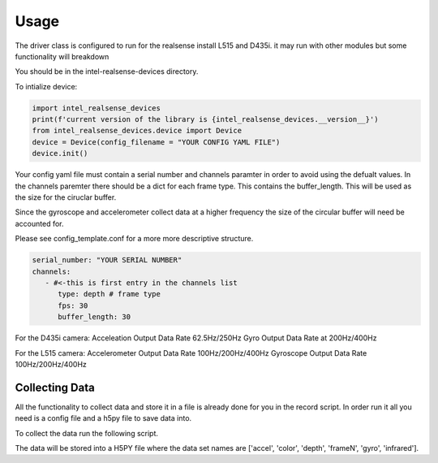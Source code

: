=====
Usage
=====

The driver class is configured to run for the realsense install L515 and D435i.
it may run with other modules but some functionality will breakdown

You should be in the intel-realsense-devices directory.

To intialize device:

.. code-block:: python

   import intel_realsense_devices
   print(f'current version of the library is {intel_realsense_devices.__version__}')
   from intel_realsense_devices.device import Device
   device = Device(config_filename = "YOUR CONFIG YAML FILE")
   device.init()

Your config yaml file must contain a serial number and channels paramter in order to avoid 
using the defualt values. In the channels paremter there should be a dict for each frame type. 
This contains the buffer_length. This will be used as the size for the ciruclar buffer. 

Since the gyroscope and accelerometer collect data at a higher frequency the size of the
circular buffer will need be accounted for.

Please see config_template.conf for a more more descriptive structure.

.. code-block:: yaml

   serial_number: "YOUR SERIAL NUMBER"
   channels:
      - #<-this is first entry in the channels list
         type: depth # frame type
         fps: 30 
         buffer_length: 30


For the D435i camera:
Acceleation Output Data Rate 62.5Hz/250Hz
Gyro Output Data Rate at 200Hz/400Hz

For the L515 camera:
Accelerometer Output Data Rate 100Hz/200Hz/400Hz
Gyroscope Output Data Rate 100Hz/200Hz/400Hz

****************
Collecting Data
****************

All the functionality to collect data and store it in a file is already done for you in the record script.
In order run it all you need is a config file and a h5py file to save data into.

To collect the data run the following script.

.. code-block:: python        
      # IT MUST BE IN THIS ORDER  
      python recorder.py "YOUR CONFIG FILE" "YOUR H5PY FILE"
      # my example
      python recorder.py "test_files\config_L151_f1320305.yaml" "test_files\test.h5py"


The data will be stored into a H5PY file where the data set names are ['accel', 'color', 'depth', 'frameN', 'gyro', 'infrared'].

